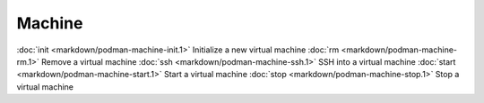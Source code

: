 Machine
======


:doc:`init <markdown/podman-machine-init.1>` Initialize a new virtual machine
:doc:`rm <markdown/podman-machine-rm.1>` Remove a virtual machine
:doc:`ssh <markdown/podman-machine-ssh.1>` SSH into a virtual machine
:doc:`start <markdown/podman-machine-start.1>` Start a virtual machine
:doc:`stop <markdown/podman-machine-stop.1>` Stop a virtual machine
